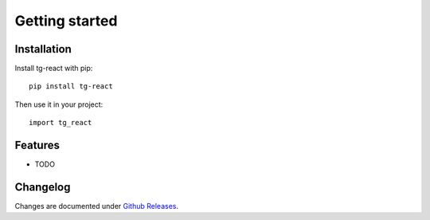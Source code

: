 Getting started
===============

Installation
------------

Install tg-react with pip::

    pip install tg-react

Then use it in your project::

    import tg_react

Features
--------

* TODO

.. TODO: List features and link to a separate chapter for more information


Changelog
---------

Changes are documented under `Github Releases <https://github.com/thorgate/tg-react/releases>`_.
